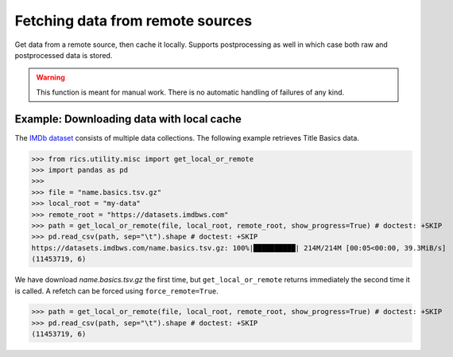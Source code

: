 =================================
Fetching data from remote sources
=================================
Get data from a remote source, then cache it locally. Supports postprocessing as well in which case both raw and
postprocessed data is stored.

.. automethod:: rics.utility.misc.get_local_or_remote
   :noindex:

.. warning::
    This function is meant for manual work. There is no automatic handling of failures of any kind.

------------------------------------------
Example: Downloading data with local cache
------------------------------------------
The `IMDb dataset`_ consists of multiple data collections. The following example retrieves Title Basics data.

>>> from rics.utility.misc import get_local_or_remote
>>> import pandas as pd
>>>
>>> file = "name.basics.tsv.gz"
>>> local_root = "my-data"
>>> remote_root = "https://datasets.imdbws.com"
>>> path = get_local_or_remote(file, local_root, remote_root, show_progress=True) # doctest: +SKIP
>>> pd.read_csv(path, sep="\t").shape # doctest: +SKIP
https://datasets.imdbws.com/name.basics.tsv.gz: 100%|██████████| 214M/214M [00:05<00:00, 39.3MiB/s]
(11453719, 6)

We have download `name.basics.tsv.gz` the first time, but ``get_local_or_remote`` returns immediately the second
time it is called. A refetch can be forced using ``force_remote=True``.

>>> path = get_local_or_remote(file, local_root, remote_root, show_progress=True) # doctest: +SKIP
>>> pd.read_csv(path, sep="\t").shape # doctest: +SKIP
(11453719, 6)

.. _IMDb dataset:
    https://www.imdb.com/interfaces/
